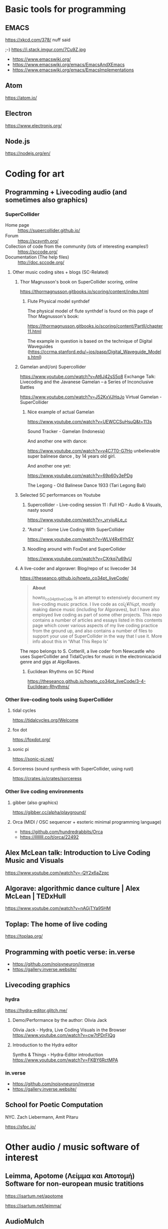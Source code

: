 # 24 Feb 2021 10:36

* Basic tools for programming
  :PROPERTIES:
  :DATE:     <2021-02-24 Wed 11:29>
  :END:

** EMACS

https://xkcd.com/378/ nuff said

;-)  https://i.stack.imgur.com/7Cu9Z.jpg

- https://www.emacswiki.org/
- https://www.emacswiki.org/emacs/EmacsAndXEmacs
- https://www.emacswiki.org/emacs/EmacsImplementations

** Atom

https://atom.io/

** Electron
   :PROPERTIES:
   :DATE:     <2021-02-24 Wed 11:29>
   :END:

https://www.electronjs.org/

** Node.js

https://nodejs.org/en/

* Coding for art
** Programming + Livecoding audio (and sometimes also graphics)
   :PROPERTIES:
   :DATE:     <2021-02-24 Wed 10:52>
   :END:
*** SuperCollider

- Home page :: https://supercollider.github.io/
- Forum :: https://scsynth.org/
- Collection of code from the community (lots of interesting examples!) :: https://sccode.org/
- Documentation (The help files) :: http://doc.sccode.org/ 

**** Other music coding sites + blogs (SC-Related)
     :PROPERTIES:
     :DATE:     <2021-02-24 Wed 13:26>
     :END:

***** Thor Magnusson's book on SuperCollider scoring, online
      :PROPERTIES:
      :DATE:     <2021-02-26 Fri 17:33>
      :END:

https://thormagnusson.gitbooks.io/scoring/content/index.html

****** Flute Physical model synthdef
       :PROPERTIES:
       :DATE:     <2021-02-26 Fri 19:58>
       :END:

The physical model of flute synthdef is found on this page of Thor Magnusson's book: 

https://thormagnusson.gitbooks.io/scoring/content/PartII/chapter11.html

The example in question is based on the technique of Digital Waveguides (https://ccrma.stanford.edu/~jos/pasp/Digital_Waveguide_Models.html)

***** Gamelan and(/on) Supercollider
      :PROPERTIES:
      :DATE:     <2021-02-26 Fri 20:03>
      :END:

https://www.youtube.com/watch?v=At6J42sS5o8 Exchange Talk: Livecoding and the Javanese Gamelan – a Series of Inconclusive Battles

https://www.youtube.com/watch?v=J52KxVJHqJo Virtual Gamelan - SuperCollider

****** Nice example of actual Gamelan
       :PROPERTIES:
       :DATE:     <2021-02-26 Fri 20:31>
       :END:

https://www.youtube.com/watch?v=UEWCCSuHsuQ&t=113s

Sound Tracker - Gamelan (Indonesia)

And another one with dance: 

https://www.youtube.com/watch?v=v4C7T0-G7Ho unbelievable super balinese dance , by 14 years old girl.

And another one yet: 

https://www.youtube.com/watch?v=69p60y3ePDg

The Legong - Old Balinese Dance 1933 (Tari Legong Bali)

***** Selected SC performances on Youtube
      :PROPERTIES:
      :DATE:     <2021-02-26 Fri 20:10>
      :END:

****** Supercollider - Live-coding session 11 : Full HD - Audio & Visuals, nasty sound
       :PROPERTIES:
       :DATE:     <2021-02-26 Fri 20:12>
       :END:

https://www.youtube.com/watch?v=_yryiuALe_c

****** "Astral" : Some Live Coding With SuperCollider
https://www.youtube.com/watch?v=WLV4Rx6YhSY

****** Noodling around with FoxDot and SuperCollider
https://www.youtube.com/watch?v=CXrkq7u69vU
***** A live-coder and  algoraver: Blog/repo  of sc livecoder 34

 https://theseanco.github.io/howto_co34pt_liveCode/

 #+begin_quote
 *About*

 howto_co34pt_liveCode is an attempt to extensively document my live-coding music practice. I live code as coï¿¥ï¾¡pt, mostly making dance music (including for Algoraves), but I have also employed live coding as part of some other projects. This repo contains a number of articles and essays listed in this contents page which cover various aspects of my live coding practice from the ground up, and also contains a number of files to support your use of SuperCollider in the way that I use it. More info about this in 'What This Repo Is'

 #+end_quote

 The repo belongs to S. Cotterill, a live coder from Newcastle who uses SuperCollider and TidalCycles for music in the electronica/acid genre and gigs at AlgoRaves.

****** Euclidean Rhythms on SC Pbind

   https://theseanco.github.io/howto_co34pt_liveCode/3-4-Euclidean-Rhythms/

*** Other live-coding tools using SuperCollider

**** tidal cycles

 https://tidalcycles.org/Welcome

**** fox dot

 https://foxdot.org/

**** sonic pi

 https://sonic-pi.net/

**** Sorceress (sound synthesis with SuperCollider, using rust)

 https://crates.io/crates/sorceress

*** Other live coding environments
**** gibber (also graphics)

 https://gibber.cc/alpha/playground/

**** Orca (MIDI / OSC sequencer + esoteric minimal programming language)

 - https://github.com/hundredrabbits/Orca
 - https://llllllll.co/t/orca/22492

** Alex McLean talk: Introduction to Live Coding Music and Visuals
   :PROPERTIES:
   :DATE:     <2021-02-26 Fri 20:23>
   :END:

https://www.youtube.com/watch?v=-QY2x6aZzqc

** Algorave: algorithmic dance culture | Alex McLean | TEDxHull

https://www.youtube.com/watch?v=nAGjTYa95HM

** Toplap: The home of live coding
   :PROPERTIES:
   :DATE:     <2021-02-24 Wed 10:37>
   :END:

 https://toplap.org/

** Programming with poetic verse: in.verse
   :PROPERTIES:
   :DATE:     <2021-02-24 Wed 10:37>
   :END:

- https://github.com/noisyneuron/inverse
- https://gallery.inverse.website/
** Livecoding graphics
*** hydra 

https://hydra-editor.glitch.me/
**** Demo/Performance by the author: Olivia Jack

Olivia Jack - Hydra, Live Coding Visuals in the Browser
https://www.youtube.com/watch?v=cw7tPDrFIQg
**** Introduction to the Hydra editor

Synths & Things - Hydra-Editor introduction https://www.youtube.com/watch?v=FKBY6RctMPA

*** in.verse

- https://github.com/noisyneuron/inverse
- https://gallery.inverse.website/

** School for Poetic Computation

NYC.  Zach Liebermann, Amit Pitaru

https://sfpc.io/

* Other audio / music software of interest
  :PROPERTIES:
  :DATE:     <2021-02-24 Wed 10:56>
  :END:

** Leimma, Apotome (Λείμμα και Αποτομή) Software for non-european music tratitions
   :PROPERTIES:
   :DATE:     <2021-03-03 Wed 16:01>
   :END:

https://isartum.net/apotome

https://isartum.net/leimma/

** AudioMulch

http://www.audiomulch.com/

** Sound Touch / Sound Stretch
   :PROPERTIES:
   :DATE:     <2021-02-24 Wed 11:11>
   :END:

- https://www.surina.net/soundtouch/
- https://www.surina.net/soundtouch/soundstretch.html
- https://gitlab.com/soundtouch

** Pauls Stretch
   :PROPERTIES:
   :DATE:     <2021-02-24 Wed 11:05>
   :END:

- http://hypermammut.sourceforge.net/paulstretch/

Note that a port for SuperCollider based on the Paul's Extreme Sound Stretch algorithm by Nasca Octavian Paul exists as single SynthDef.
Online: https://sccode.org/1-5d6

«Paulstretch for SuperCollider» by jpdrecourt, on 07 Apr'20 03:46 in ambient drone stretching

Note: Code is included in the present repository under /Code/howtos/PaulStretch210222.scd

** Renoise

https://www.renoise.com/

** Reason

https://www.reasonstudios.com/en/reason

** Reaktor

https://www.native-instruments.com/en/products/komplete/synths/reaktor-6/

** PD

https://puredata.info/

** Ableton Live

https://www.ableton.com/en/

** Max/MSP, Max for Live

- https://cycling74.com/
- https://www.ableton.com/en/live/max-for-live/

* See also ... 
  :PROPERTIES:
  :DATE:     <2021-03-03 Wed 11:37>
  :END:

See also separate file: file:OpenSourceExperimentalTinyToolsRoundup.md



